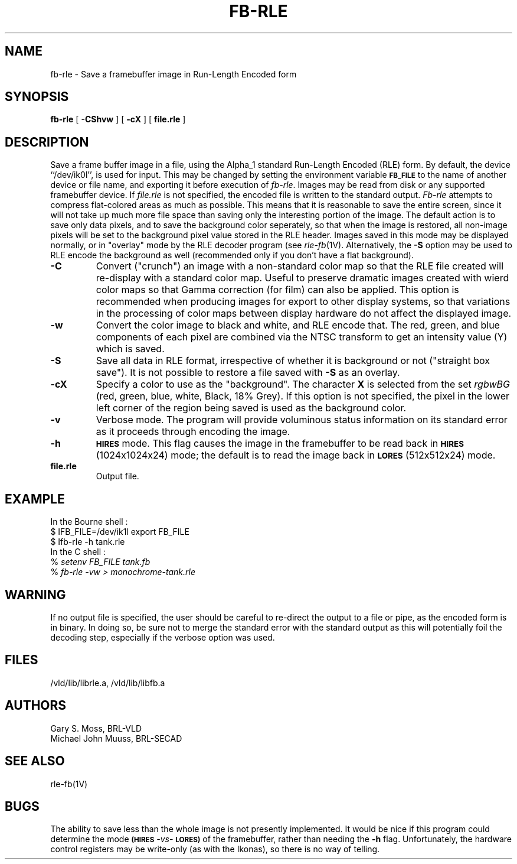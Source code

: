 .TH FB-RLE 1V VMB
'\"	last edit:	85/03/28	G. S. Moss
'\"	SCCS ID:	@(#)fb-rle.1	1.2
.SH NAME
fb-rle \- Save a framebuffer image in Run-Length Encoded form
.SH SYNOPSIS
.B fb-rle
[
.B -CShvw
] [
.B -cX
] [
.B file.rle
]
.SH DESCRIPTION
Save a frame buffer image in a file, using the Alpha_1 standard
Run-Length Encoded (RLE) form.  By default, the device ``/dev/ik0l'',
is used for input.  This may be changed by setting the environment
variable
.B
.SM FB_FILE
to the name of another device or file name,
and exporting it before execution of 
.IR fb-rle\^ .
Images may be read from disk or any supported framebuffer device.
If
.I file.rle\^
is not specified, the encoded file is written to the standard output.
.I Fb-rle\^
attempts to compress flat-colored areas
as much as possible.  This means that it is reasonable to save the entire
screen, since it will not take up much more file space than saving only the
interesting portion of the image.  The default action is to save only data
pixels, and to save the background color seperately, so that when the image
is restored, all non-image pixels will be set to the background pixel value
stored in the RLE header.
Images saved in this mode may be displayed normally, or in "overlay"
mode by the RLE decoder program (see
.IR rle-fb (1V).
Alternatively, the
.B -S
option may be used to RLE encode the background as well (recommended only
if you don't have a flat background).
.TP
.B -C
Convert ("crunch") an image with a non-standard color map so that the
RLE file created will re-display with a standard color map.
Useful to preserve dramatic images created with wierd color maps
so that Gamma correction (for film) can also be applied.
This option is recommended when producing images for export to other
display systems, so that variations in the processing of color maps
between display hardware do not affect the displayed image.
.TP
.B -w
Convert the color image to black and white, and RLE encode that.
The red, green, and blue components of each
pixel are combined via the NTSC transform to get an intensity value (Y) which
is saved.
.TP
.B -S
Save all data in RLE format,
irrespective of whether it is background or not ("straight box save").
It is not possible to
restore a file saved with 
.B -S
as an overlay.
.TP
.B -cX
Specify a color to use as the "background".
The character \fBX\fR is selected from the set \fIrgbwBG\fR
(red, green, blue, white, Black, 18% Grey).
If this option is not specified, the pixel in the lower left corner
of the region being saved is used as the background color.
.TP
.B -v
Verbose mode.  The program will provide voluminous status information
on its standard error as it proceeds through encoding the image.
.TP
.B -h
.SM
.B HIRES
mode.  This flag causes the image in the framebuffer to be read back
in
.SM
.B HIRES
(1024x1024x24) mode;  the default is to read the image back
in
.SM
.B LORES
(512x512x24) mode.
.TP
.B file.rle
Output file.
.SH EXAMPLE
In the Bourne shell :
.br
$ \f\|IFB_FILE=/dev/ik1l \|export \|FB_FILE\fR
.br
$ \f\|Ifb-rle \|\-h \|tank.rle\fR
.br
In the C shell :
.br
% \fI\|setenv \|FB_FILE \|tank.fb\fR
.br
% \fI\|fb-rle \|\-vw \|> \|monochrome-tank.rle\fR
.SH WARNING
If no output file is specified, the user should be careful to re-direct
the output to a file or pipe, as the encoded form is in binary.  In doing
so, be sure not to merge the standard error with the standard output as
this will potentially foil the decoding step, especially if the
verbose option was used.
.SH FILES
/vld/lib/librle.a, /vld/lib/libfb.a
.SH AUTHORS
.PP 
Gary S. Moss, BRL-VLD
.br
Michael John Muuss, BRL-SECAD
.SH SEE ALSO
rle-fb(1V)
.SH BUGS
.PP 
The ability to save less than the whole image is not presently implemented.
It would be nice if this program could determine the mode
.SM
.B (HIRES
\fI-vs-\fR
.SM
.B LORES)
of the framebuffer, rather than needing the \fB-h\fR flag.  Unfortunately,
the hardware control registers may be write-only (as with the Ikonas),
so there is no way of telling.

